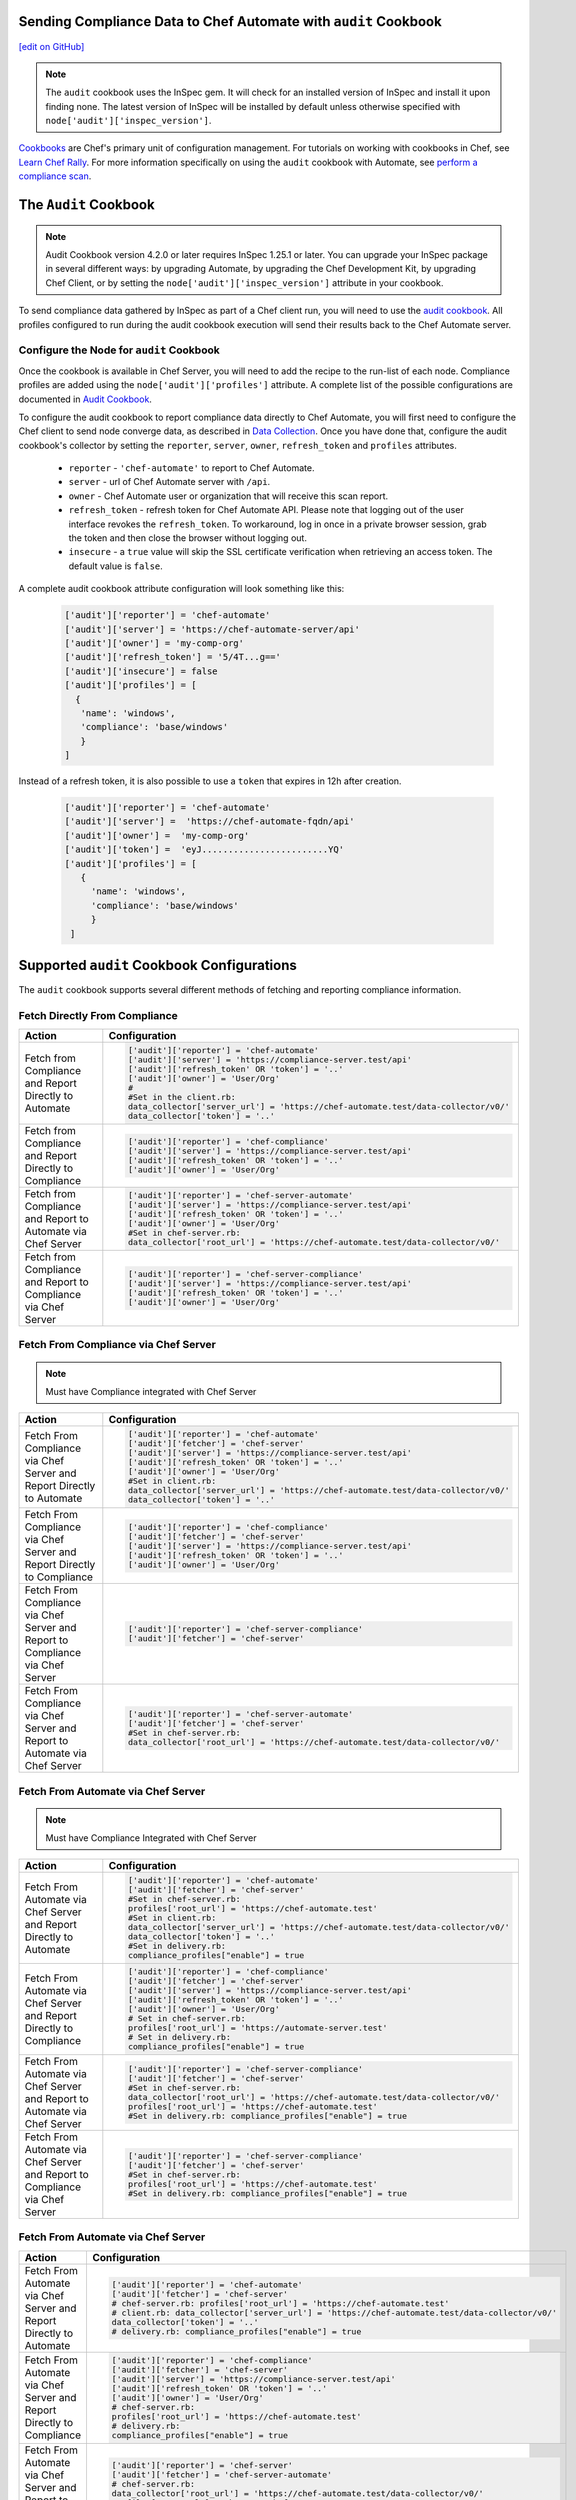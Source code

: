 Sending Compliance Data to Chef Automate with ``audit`` Cookbook
=======================================================================
`[edit on GitHub] <https://github.com/chef/chef-web-docs/blob/master/chef_master/source/audit_cookbook.rst>`__


.. note:: The ``audit`` cookbook uses the InSpec gem. It will check for an installed version of InSpec and install it upon finding none. The latest version of InSpec will be installed by default unless otherwise specified with ``node['audit']['inspec_version']``.

`Cookbooks </cookbooks.html>`__ are Chef's primary unit of configuration management.  For tutorials on working with cookbooks in Chef, see `Learn Chef Rally <https://learn.chef.io.html>`__.
For more information specifically on using the ``audit`` cookbook with Automate, see `perform a compliance scan </perform_compliance_scan.html>`__.

The ``Audit`` Cookbook
=================================
.. tag audit_cookbook_420

.. note:: Audit Cookbook version 4.2.0 or later requires InSpec 1.25.1 or later. You can upgrade your InSpec package in several different ways: by upgrading Automate, by upgrading the Chef Development Kit, by upgrading Chef Client, or by setting the ``node['audit']['inspec_version']`` attribute in your cookbook.

.. end_tag

To send compliance data gathered by InSpec as part of a Chef client run, you will need to use the `audit cookbook <https://github.com/chef-cookbooks/audit>`_. All profiles configured to run during the audit cookbook execution will send their results back to the Chef Automate server.

Configure the Node for ``audit`` Cookbook
---------------------------------------------
Once the cookbook is available in Chef Server, you will need to add the recipe to the run-list of each node. Compliance profiles are added using the ``node['audit']['profiles']`` attribute. A complete list of the possible configurations are documented in `Audit Cookbook </audit_cookbook.html>`__.

To configure the audit cookbook to report compliance data directly to Chef Automate, you will first need to configure the Chef client to send node converge data, as described in `Data Collection </data_collection.html>`__. Once you have done that, configure the audit cookbook's collector by setting the ``reporter``, ``server``, ``owner``, ``refresh_token`` and ``profiles`` attributes.

   * ``reporter`` - ``'chef-automate'`` to report to Chef Automate.
   * ``server`` - url of Chef Automate server with ``/api``.
   * ``owner`` - Chef Automate user or organization that will receive this scan report.
   * ``refresh_token`` - refresh token for Chef Automate API. Please note that logging out of the user interface revokes the ``refresh_token``. To workaround, log in once in a private browser session, grab the token and then close the browser without logging out.
   * ``insecure`` - a ``true`` value will skip the SSL certificate verification when retrieving an access token. The default value is ``false``.

A complete audit cookbook attribute configuration will look something like this:

   .. code-block:: ruby

      ['audit']['reporter'] = 'chef-automate'
      ['audit']['server'] = 'https://chef-automate-server/api'
      ['audit']['owner'] = 'my-comp-org'
      ['audit']['refresh_token'] = '5/4T...g=='
      ['audit']['insecure'] = false
      ['audit']['profiles'] = [
        {
         'name': 'windows',
         'compliance': 'base/windows'
         }
      ]

Instead of a refresh token, it is also possible to use a ``token`` that expires in 12h after creation.

  .. code-block:: ruby

     ['audit']['reporter'] = 'chef-automate'
     ['audit']['server'] =  'https://chef-automate-fqdn/api'
     ['audit']['owner'] =  'my-comp-org'
     ['audit']['token'] =  'eyJ........................YQ'
     ['audit']['profiles'] = [
        {
          'name': 'windows',
          'compliance': 'base/windows'
          }
      ]


Supported ``audit`` Cookbook Configurations
===================================================
The ``audit`` cookbook supports several different methods of fetching and reporting compliance information.

Fetch Directly From Compliance
-------------------------------------
.. list-table::
   :header-rows: 1

   * - Action
     - Configuration
   * - Fetch from Compliance and Report Directly to Automate
     - .. code-block:: ruby

         ['audit']['reporter'] = 'chef-automate'
         ['audit']['server'] = 'https://compliance-server.test/api'
         ['audit']['refresh_token' OR 'token'] = '..'
         ['audit']['owner'] = 'User/Org'
         #
         #Set in the client.rb:
         data_collector['server_url'] = 'https://chef-automate.test/data-collector/v0/'
         data_collector['token'] = '..'
   * - Fetch from Compliance and Report Directly to Compliance
     - .. code-block:: ruby

          ['audit']['reporter'] = 'chef-compliance'
          ['audit']['server'] = 'https://compliance-server.test/api'
          ['audit']['refresh_token' OR 'token'] = '..'
          ['audit']['owner'] = 'User/Org'
   * - Fetch from Compliance and Report to Automate via Chef Server
     - .. code-block:: ruby

          ['audit']['reporter'] = 'chef-server-automate'
          ['audit']['server'] = 'https://compliance-server.test/api'
          ['audit']['refresh_token' OR 'token'] = '..'
          ['audit']['owner'] = 'User/Org'
          #Set in chef-server.rb:
          data_collector['root_url'] = 'https://chef-automate.test/data-collector/v0/'
   * - Fetch from Compliance and Report to Compliance via Chef Server
     - .. code-block:: ruby

          ['audit']['reporter'] = 'chef-server-compliance'
          ['audit']['server'] = 'https://compliance-server.test/api'
          ['audit']['refresh_token' OR 'token'] = '..'
          ['audit']['owner'] = 'User/Org'


Fetch From Compliance via Chef Server
---------------------------------------------------------
.. note:: Must have Compliance integrated with Chef Server

.. list-table::
   :header-rows: 1

   * - Action
     - Configuration
   * - Fetch From Compliance via Chef Server and Report Directly to Automate
     - .. code-block:: ruby

          ['audit']['reporter'] = 'chef-automate'
          ['audit']['fetcher'] = 'chef-server'
          ['audit']['server'] = 'https://compliance-server.test/api'
          ['audit']['refresh_token' OR 'token'] = '..'
          ['audit']['owner'] = 'User/Org'
          #Set in client.rb:
          data_collector['server_url'] = 'https://chef-automate.test/data-collector/v0/'
          data_collector['token'] = '..'

   * - Fetch From Compliance via Chef Server and Report Directly to Compliance
     - .. code-block:: ruby

          ['audit']['reporter'] = 'chef-compliance'
          ['audit']['fetcher'] = 'chef-server'
          ['audit']['server'] = 'https://compliance-server.test/api'
          ['audit']['refresh_token' OR 'token'] = '..'
          ['audit']['owner'] = 'User/Org'

   * - Fetch From Compliance via Chef Server and Report to Compliance via Chef Server
     - .. code-block:: ruby

          ['audit']['reporter'] = 'chef-server-compliance'
          ['audit']['fetcher'] = 'chef-server'

   * - Fetch From Compliance via Chef Server and Report to Automate via Chef Server
     - .. code-block:: ruby

          ['audit']['reporter'] = 'chef-server-automate'
          ['audit']['fetcher'] = 'chef-server'
          #Set in chef-server.rb:
          data_collector['root_url'] = 'https://chef-automate.test/data-collector/v0/'



Fetch From Automate via Chef Server
---------------------------------------------------------------------------

.. note:: Must have Compliance Integrated with Chef Server

.. list-table::
   :header-rows: 1

   * - Action
     - Configuration
   * - Fetch From Automate via Chef Server and Report Directly to Automate
     - .. code-block:: ruby

          ['audit']['reporter'] = 'chef-automate'
          ['audit']['fetcher'] = 'chef-server'
          #Set in chef-server.rb:
          profiles['root_url'] = 'https://chef-automate.test'
          #Set in client.rb:
          data_collector['server_url'] = 'https://chef-automate.test/data-collector/v0/'
          data_collector['token'] = '..'
          #Set in delivery.rb:
          compliance_profiles["enable"] = true

   * - Fetch From Automate via Chef Server and Report Directly to Compliance
     - .. code-block:: ruby

          ['audit']['reporter'] = 'chef-compliance'
          ['audit']['fetcher'] = 'chef-server'
          ['audit']['server'] = 'https://compliance-server.test/api'
          ['audit']['refresh_token' OR 'token'] = '..'
          ['audit']['owner'] = 'User/Org'
          # Set in chef-server.rb:
          profiles['root_url'] = 'https://automate-server.test'
          # Set in delivery.rb:
          compliance_profiles["enable"] = true

   * - Fetch From Automate via Chef Server and Report to Automate via Chef Server
     - .. code-block:: ruby

          ['audit']['reporter'] = 'chef-server-compliance'
          ['audit']['fetcher'] = 'chef-server'
          #Set in chef-server.rb:
          data_collector['root_url'] = 'https://chef-automate.test/data-collector/v0/'
          profiles['root_url'] = 'https://chef-automate.test'
          #Set in delivery.rb: compliance_profiles["enable"] = true

   * - Fetch From Automate via Chef Server and Report to Compliance via Chef Server
     - .. code-block:: ruby

          ['audit']['reporter'] = 'chef-server-compliance'
          ['audit']['fetcher'] = 'chef-server'
          #Set in chef-server.rb:
          profiles['root_url'] = 'https://chef-automate.test'
          #Set in delivery.rb: compliance_profiles["enable"] = true


Fetch From Automate via Chef Server
-------------------------------------------------------------------------------

.. list-table::
   :header-rows: 1

   * - Action
     - Configuration
   * - Fetch From Automate via Chef Server and Report Directly to Automate
     - .. code-block:: ruby

          ['audit']['reporter'] = 'chef-automate'
          ['audit']['fetcher'] = 'chef-server'
          # chef-server.rb: profiles['root_url'] = 'https://chef-automate.test'
          # client.rb: data_collector['server_url'] = 'https://chef-automate.test/data-collector/v0/'
          data_collector['token'] = '..'
          # delivery.rb: compliance_profiles["enable"] = true

   * - Fetch From Automate via Chef Server and Report Directly to Compliance
     - .. code-block:: ruby

          ['audit']['reporter'] = 'chef-compliance'
          ['audit']['fetcher'] = 'chef-server'
          ['audit']['server'] = 'https://compliance-server.test/api'
          ['audit']['refresh_token' OR 'token'] = '..'
          ['audit']['owner'] = 'User/Org'
          # chef-server.rb:
          profiles['root_url'] = 'https://chef-automate.test'
          # delivery.rb:
          compliance_profiles["enable"] = true

   * - Fetch From Automate via Chef Server and Report to Automate via Chef Server
     - .. code-block:: ruby

          ['audit']['reporter'] = 'chef-server'
          ['audit']['fetcher'] = 'chef-server-automate'
          # chef-server.rb:
          data_collector['root_url'] = 'https://chef-automate.test/data-collector/v0/'
          profiles['root_url'] = 'https://chef-automate.test'
          # delivery.rb:
          compliance_profiles["enable"] = true

   * - Fetch From Automate via Chef Server and Report to Compliance via Chef Server (Must have Compliance integrated with Chef Server)
     - .. code-block:: ruby

          ['audit']['reporter'] = 'chef-server-compliance'
          ['audit']['fetcher'] = 'chef-server'   #
          # chef-server.rb:
          profiles['root_url'] = 'https://chef-automate.test'
          # delivery.rb:
          compliance_profiles["enable"] = true
